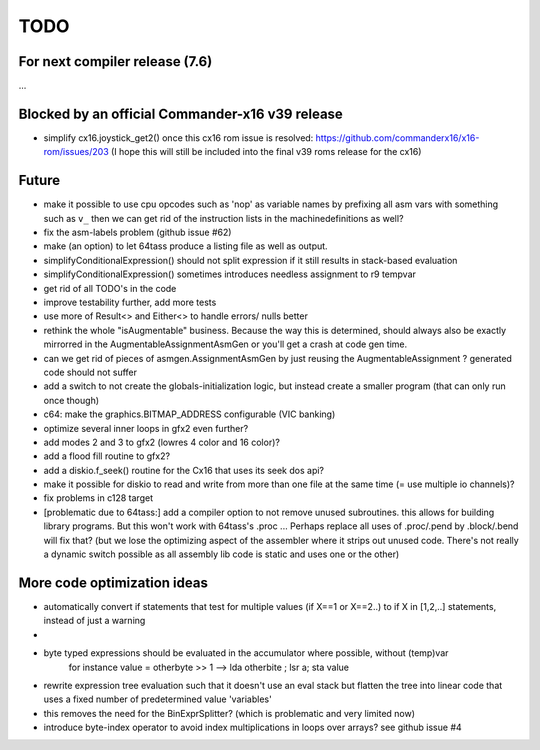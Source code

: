 TODO
====

For next compiler release (7.6)
^^^^^^^^^^^^^^^^^^^^^^^^^^^^^^^
...

Blocked by an official Commander-x16 v39 release
^^^^^^^^^^^^^^^^^^^^^^^^^^^^^^^^^^^^^^^^^^^^^^^^
- simplify cx16.joystick_get2() once this cx16 rom issue is resolved: https://github.com/commanderx16/x16-rom/issues/203
  (I hope this will still be included into the final v39 roms release for the cx16)


Future
^^^^^^
- make it possible to use cpu opcodes such as 'nop' as variable names by prefixing all asm vars with something such as ``v_``
  then we can get rid of the instruction lists in the machinedefinitions as well?
- fix the asm-labels problem (github issue #62)
- make (an option) to let 64tass produce a listing file as well as output.
- simplifyConditionalExpression() should not split expression if it still results in stack-based evaluation
- simplifyConditionalExpression() sometimes introduces needless assignment to r9 tempvar
- get rid of all TODO's in the code
- improve testability further, add more tests
- use more of Result<> and Either<> to handle errors/ nulls better
- rethink the whole "isAugmentable" business.  Because the way this is determined, should always also be exactly mirrorred in the AugmentableAssignmentAsmGen or you'll get a crash at code gen time.
- can we get rid of pieces of asmgen.AssignmentAsmGen by just reusing the AugmentableAssignment ? generated code should not suffer
- add a switch to not create the globals-initialization logic, but instead create a smaller program (that can only run once though)
- c64: make the graphics.BITMAP_ADDRESS configurable (VIC banking)
- optimize several inner loops in gfx2 even further?
- add modes 2 and 3 to gfx2 (lowres 4 color and 16 color)?
- add a flood fill routine to gfx2?
- add a diskio.f_seek() routine for the Cx16 that uses its seek dos api?
- make it possible for diskio to read and write from more than one file at the same time (= use multiple io channels)?
- fix problems in c128 target
- [problematic due to 64tass:] add a compiler option to not remove unused subroutines. this allows for building library programs. But this won't work with 64tass's .proc ...
  Perhaps replace all uses of .proc/.pend by .block/.bend will fix that?
  (but we lose the optimizing aspect of the assembler where it strips out unused code.
  There's not really a dynamic switch possible as all assembly lib code is static and uses one or the other)


More code optimization ideas
^^^^^^^^^^^^^^^^^^^^^^^^^^^^
- automatically convert if statements that test for multiple values (if X==1 or X==2..) to if X in [1,2,..] statements, instead of just a warning
-
- byte typed expressions should be evaluated in the accumulator where possible, without (temp)var
   for instance  value = otherbyte >> 1   -->  lda otherbite ; lsr a; sta value
- rewrite expression tree evaluation such that it doesn't use an eval stack but flatten the tree into linear code that uses a fixed number of predetermined value 'variables'
- this removes the need for the BinExprSplitter? (which is problematic and very limited now)
- introduce byte-index operator to avoid index multiplications in loops over arrays? see github issue #4
